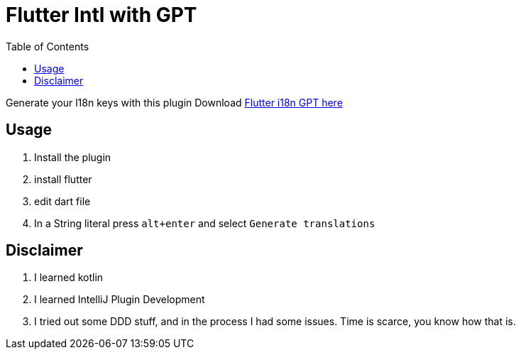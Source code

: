 :toc:

= Flutter Intl with GPT

Generate your l18n keys with this plugin
Download https://plugins.jetbrains.com/plugin/21732-gpt-flutter-intl[Flutter i18n GPT here]

== Usage
1. Install the plugin
2. install flutter
3. edit dart file
4. In a String literal press `alt+enter` and select `Generate translations`

== Disclaimer
1. I learned kotlin
2. I learned IntelliJ Plugin Development
3. I tried out some DDD stuff, and in the process I had some issues. Time is scarce, you know how that is.
